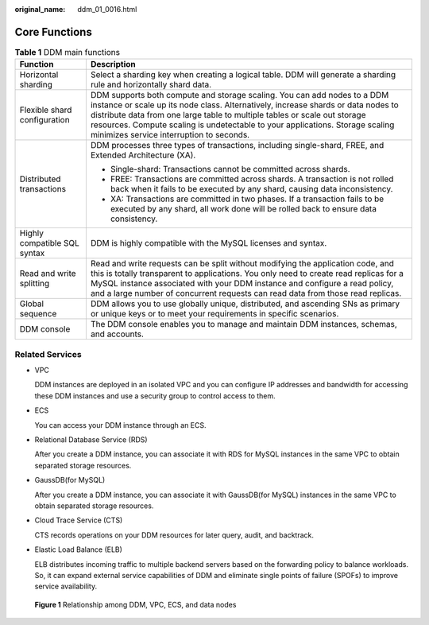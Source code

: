 :original_name: ddm_01_0016.html

.. _ddm_01_0016:

Core Functions
==============

.. table:: **Table 1** DDM main functions

   +-----------------------------------+-------------------------------------------------------------------------------------------------------------------------------------------------------------------------------------------------------------------------------------------------------------------------------------------------------------------------------------------------------------------------+
   | Function                          | Description                                                                                                                                                                                                                                                                                                                                                             |
   +===================================+=========================================================================================================================================================================================================================================================================================================================================================================+
   | Horizontal sharding               | Select a sharding key when creating a logical table. DDM will generate a sharding rule and horizontally shard data.                                                                                                                                                                                                                                                     |
   +-----------------------------------+-------------------------------------------------------------------------------------------------------------------------------------------------------------------------------------------------------------------------------------------------------------------------------------------------------------------------------------------------------------------------+
   | Flexible shard configuration      | DDM supports both compute and storage scaling. You can add nodes to a DDM instance or scale up its node class. Alternatively, increase shards or data nodes to distribute data from one large table to multiple tables or scale out storage resources. Compute scaling is undetectable to your applications. Storage scaling minimizes service interruption to seconds. |
   +-----------------------------------+-------------------------------------------------------------------------------------------------------------------------------------------------------------------------------------------------------------------------------------------------------------------------------------------------------------------------------------------------------------------------+
   | Distributed transactions          | DDM processes three types of transactions, including single-shard, FREE, and Extended Architecture (XA).                                                                                                                                                                                                                                                                |
   |                                   |                                                                                                                                                                                                                                                                                                                                                                         |
   |                                   | -  Single-shard: Transactions cannot be committed across shards.                                                                                                                                                                                                                                                                                                        |
   |                                   | -  FREE: Transactions are committed across shards. A transaction is not rolled back when it fails to be executed by any shard, causing data inconsistency.                                                                                                                                                                                                              |
   |                                   | -  XA: Transactions are committed in two phases. If a transaction fails to be executed by any shard, all work done will be rolled back to ensure data consistency.                                                                                                                                                                                                      |
   +-----------------------------------+-------------------------------------------------------------------------------------------------------------------------------------------------------------------------------------------------------------------------------------------------------------------------------------------------------------------------------------------------------------------------+
   | Highly compatible SQL syntax      | DDM is highly compatible with the MySQL licenses and syntax.                                                                                                                                                                                                                                                                                                            |
   +-----------------------------------+-------------------------------------------------------------------------------------------------------------------------------------------------------------------------------------------------------------------------------------------------------------------------------------------------------------------------------------------------------------------------+
   | Read and write splitting          | Read and write requests can be split without modifying the application code, and this is totally transparent to applications. You only need to create read replicas for a MySQL instance associated with your DDM instance and configure a read policy, and a large number of concurrent requests can read data from those read replicas.                               |
   +-----------------------------------+-------------------------------------------------------------------------------------------------------------------------------------------------------------------------------------------------------------------------------------------------------------------------------------------------------------------------------------------------------------------------+
   | Global sequence                   | DDM allows you to use globally unique, distributed, and ascending SNs as primary or unique keys or to meet your requirements in specific scenarios.                                                                                                                                                                                                                     |
   +-----------------------------------+-------------------------------------------------------------------------------------------------------------------------------------------------------------------------------------------------------------------------------------------------------------------------------------------------------------------------------------------------------------------------+
   | DDM console                       | The DDM console enables you to manage and maintain DDM instances, schemas, and accounts.                                                                                                                                                                                                                                                                                |
   +-----------------------------------+-------------------------------------------------------------------------------------------------------------------------------------------------------------------------------------------------------------------------------------------------------------------------------------------------------------------------------------------------------------------------+

Related Services
----------------

-  VPC

   DDM instances are deployed in an isolated VPC and you can configure IP addresses and bandwidth for accessing these DDM instances and use a security group to control access to them.

-  ECS

   You can access your DDM instance through an ECS.

-  Relational Database Service (RDS)

   After you create a DDM instance, you can associate it with RDS for MySQL instances in the same VPC to obtain separated storage resources.

-  GaussDB(for MySQL)

   After you create a DDM instance, you can associate it with GaussDB(for MySQL) instances in the same VPC to obtain separated storage resources.

-  Cloud Trace Service (CTS)

   CTS records operations on your DDM resources for later query, audit, and backtrack.

-  Elastic Load Balance (ELB)

   ELB distributes incoming traffic to multiple backend servers based on the forwarding policy to balance workloads. So, it can expand external service capabilities of DDM and eliminate single points of failure (SPOFs) to improve service availability.


.. figure:: /_static/images/en-us_image_0000001700277302.png
   :alt: **Figure 1** Relationship among DDM, VPC, ECS, and data nodes

   **Figure 1** Relationship among DDM, VPC, ECS, and data nodes
